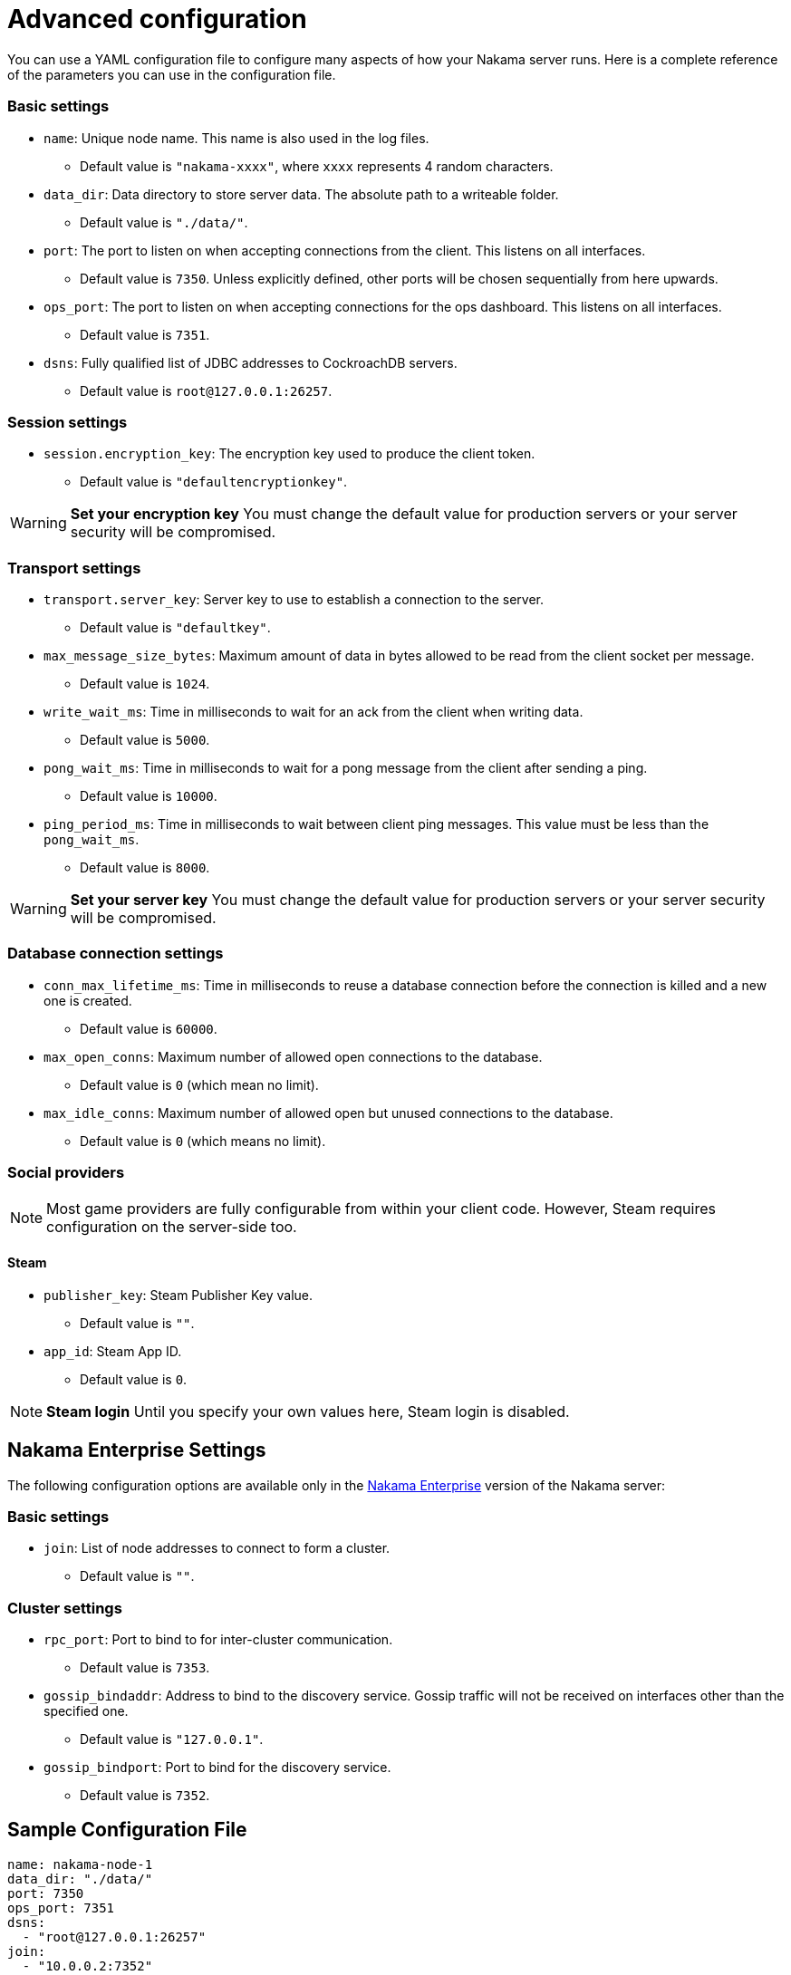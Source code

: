 = Advanced configuration

You can use a YAML configuration file to configure many aspects of how your Nakama server runs. Here is a complete reference of the parameters you can use in the configuration file.

=== Basic settings

* `name`: Unique node name. This name is also used in the log files.
** Default value is `"nakama-xxxx"`, where `xxxx` represents 4 random characters.
* `data_dir`: Data directory to store server data. The absolute path to a writeable folder.
** Default value is ``"./data/"``.
* `port`: The port to listen on when accepting connections from the client. This listens on all interfaces.
** Default value is `7350`. Unless explicitly defined, other ports will be chosen sequentially from here upwards.
* `ops_port`: The port to listen on when accepting connections for the ops dashboard. This listens on all interfaces.
** Default value is `7351`.
* `dsns`: Fully qualified list of JDBC addresses to CockroachDB servers.
** Default value is `root@127.0.0.1:26257`.

=== Session settings
* `session.encryption_key`: The encryption key used to produce the client token.
** Default value is ``"defaultencryptionkey"``.

WARNING: *Set your encryption key*
You must change the default value for production servers or your server security will be compromised.

=== Transport settings
* `transport.server_key`: Server key to use to establish a connection to the server.
** Default value is ``"defaultkey"``.
* `max_message_size_bytes`: Maximum amount of data in bytes allowed to be read from the client socket per message.
** Default value is `1024`.
* `write_wait_ms`: Time in milliseconds to wait for an ack from the client when writing data.
** Default value is `5000`.
* `pong_wait_ms`: Time in milliseconds to wait for a pong message from the client after sending a ping.
** Default value is `10000`.
* `ping_period_ms`: Time in milliseconds to wait between client ping messages. This value must be less than the `pong_wait_ms`.
** Default value is `8000`.

WARNING: *Set your server key*
You must change the default value for production servers or your server security will be compromised.

=== Database connection settings
* `conn_max_lifetime_ms`: Time in milliseconds to reuse a database connection before the connection is killed and a new one is created.
** Default value is `60000`.
* `max_open_conns`: Maximum number of allowed open connections to the database.
** Default value is `0` (which mean no limit).
* `max_idle_conns`: Maximum number of allowed open but unused connections to the database.
** Default value is `0` (which means no limit).

=== Social providers

NOTE: Most game providers are fully configurable from within your client code. However, Steam requires configuration on the server-side too.

==== Steam
* `publisher_key`: Steam Publisher Key value.
** Default value is `""`.
* `app_id`: Steam App ID.
** Default value is `0`.

NOTE: *Steam login*
Until you specify your own values here, Steam login is disabled.

== Nakama Enterprise Settings

The following configuration options are available only in the https://heroiclabs.com/services/#enterprise[Nakama Enterprise^] version of the Nakama server:

=== Basic settings
* `join`: List of node addresses to connect to form a cluster.
** Default value is `""`.

=== Cluster settings

* `rpc_port`: Port to bind to for inter-cluster communication.
** Default value is `7353`.
* `gossip_bindaddr`: Address to bind to the discovery service. Gossip traffic will not be received on interfaces other than the specified one.
** Default value is ``"127.0.0.1"``.
* `gossip_bindport`: Port to bind for the discovery service.
** Default value is `7352`.

== Sample Configuration File

[source,yaml]
----
name: nakama-node-1
data_dir: "./data/"
port: 7350
ops_port: 7351
dsns:
  - "root@127.0.0.1:26257"
join:
  - "10.0.0.2:7352"
  - "10.0.0.3:7352"

cluster:
  rpc_port: 7353
  gossip_bindaddr: "127.0.0.1"
  gossip_bindport: 7352

session:
  encryption_key: "defaultencryptionkey"
  token_expiry_ms: 60000

transport:
  server_key: "defaultkey"
  max_message_size_bytes: 1024 # bytes
  write_wait_ms: 5000
  pong_wait_ms: 10000
  ping_period_ms: 8000 # Must be less than pong_wait_ms

database:
  conn_max_lifetime_ms: 60000
  max_open_conns: 0
  max_idle_conns: 0

social:
  steam:
    publisher_key: ""
    app_id: 0
----
